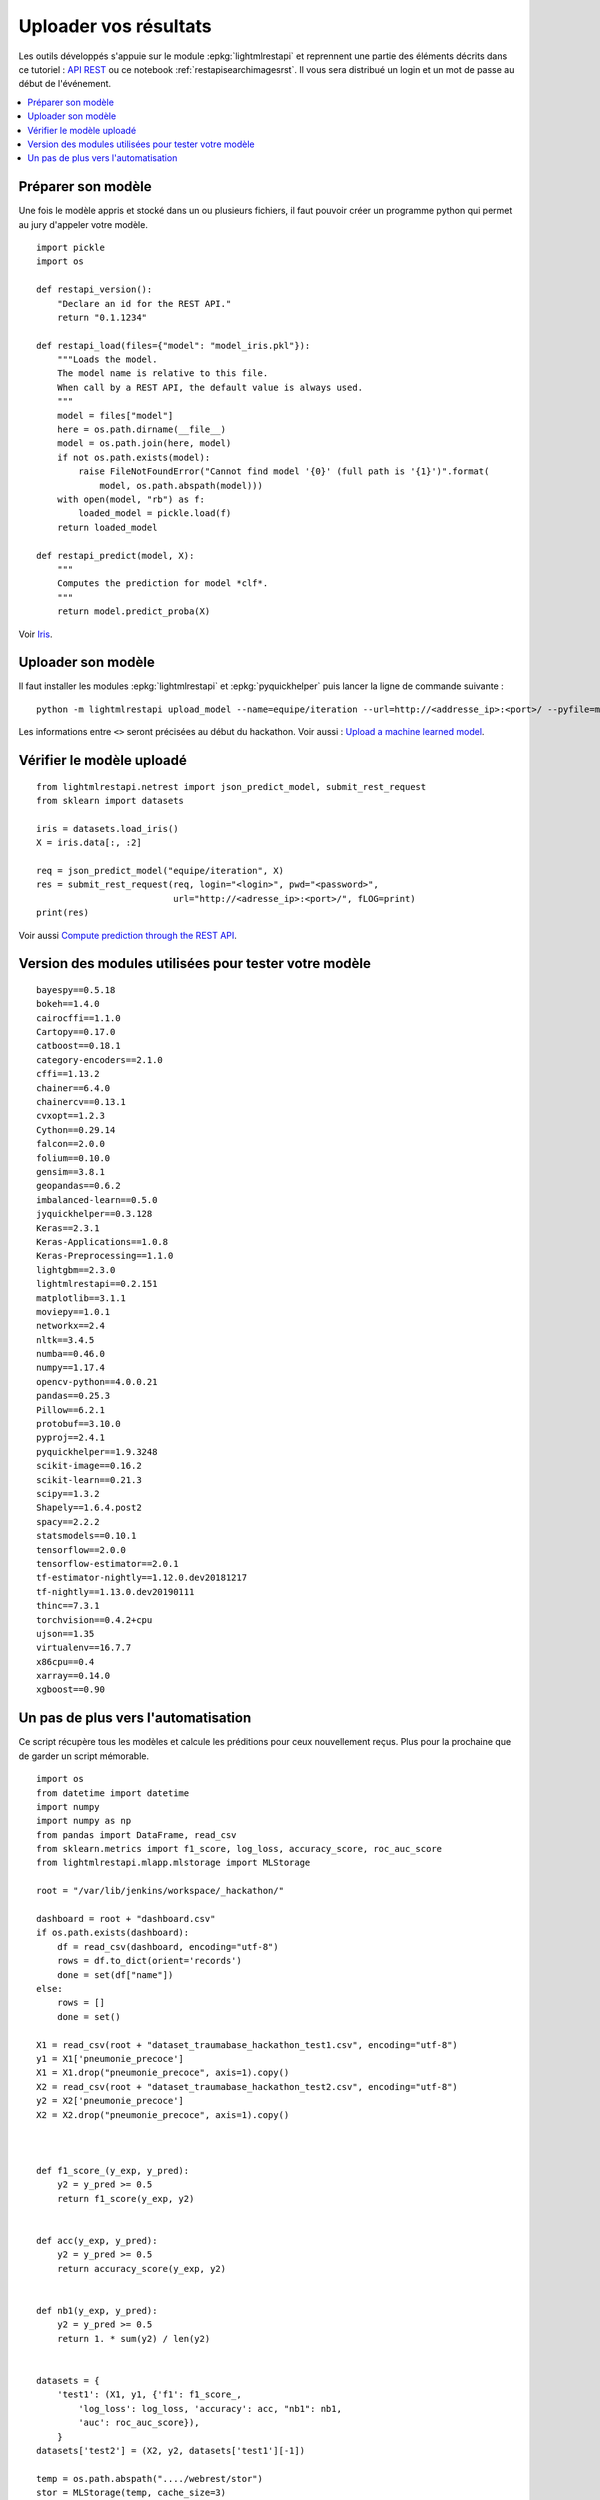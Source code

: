 
.. _l-hackathon-2019-api-rest:

Uploader vos résultats
======================

Les outils développés s'appuie sur le module
:epkg:`lightmlrestapi` et reprennent une partie
des éléments décrits dans ce tutoriel :
`API REST <http://www.xavierdupre.fr/app/lightmlrestapi/
helpsphinx/tutorial/store_rest_api.html>`_
ou ce notebook :ref:`restapisearchimagesrst`.
Il vous sera distribué un login et un mot de passe au début
de l'événement.

.. contents::
    :local:

Préparer son modèle
-------------------

Une fois le modèle appris
et stocké dans un ou plusieurs fichiers, il faut pouvoir créer un
programme python qui permet au jury d'appeler votre modèle.

::

    import pickle
    import os

    def restapi_version():
        "Declare an id for the REST API."
        return "0.1.1234"

    def restapi_load(files={"model": "model_iris.pkl"}):
        """Loads the model.
        The model name is relative to this file.
        When call by a REST API, the default value is always used.
        """
        model = files["model"]
        here = os.path.dirname(__file__)
        model = os.path.join(here, model)
        if not os.path.exists(model):
            raise FileNotFoundError("Cannot find model '{0}' (full path is '{1}')".format(
                model, os.path.abspath(model)))
        with open(model, "rb") as f:
            loaded_model = pickle.load(f)
        return loaded_model

    def restapi_predict(model, X):
        """
        Computes the prediction for model *clf*.
        """
        return model.predict_proba(X)

Voir `Iris
<http://www.xavierdupre.fr/app/lightmlrestapi/helpsphinx/tutorial/
store_rest_api.html#train-a-model-on-iris>`_.

Uploader son modèle
-------------------

Il faut installer les modules :epkg:`lightmlrestapi` et
:epkg:`pyquickhelper` puis lancer la ligne de commande suivante :

::

    python -m lightmlrestapi upload_model --name=equipe/iteration --url=http://<addresse_ip>:<port>/ --pyfile=model_iris.py --data "fichier1,fichier2" --login=hk2019 --pwd=<password>

Les informations entre ``<>`` seront précisées au début du hackathon.
Voir aussi :
`Upload a machine learned model
<http://www.xavierdupre.fr/app/lightmlrestapi/helpsphinx/tutorial/
store_rest_api.html#upload-a-machine-learned-model>`_.

Vérifier le modèle uploadé
--------------------------

::

    from lightmlrestapi.netrest import json_predict_model, submit_rest_request
    from sklearn import datasets

    iris = datasets.load_iris()
    X = iris.data[:, :2]

    req = json_predict_model("equipe/iteration", X)
    res = submit_rest_request(req, login="<login>", pwd="<password>",
                              url="http://<adresse_ip>:<port>/", fLOG=print)
    print(res)

Voir aussi
`Compute prediction through the REST API
<http://www.xavierdupre.fr/app/lightmlrestapi/helpsphinx/tutorial/
store_rest_api.html#compute-prediction-through-the-rest-api>`_.

Version des modules utilisées pour tester votre modèle
------------------------------------------------------

::

    bayespy==0.5.18
    bokeh==1.4.0
    cairocffi==1.1.0
    Cartopy==0.17.0
    catboost==0.18.1
    category-encoders==2.1.0
    cffi==1.13.2
    chainer==6.4.0
    chainercv==0.13.1
    cvxopt==1.2.3
    Cython==0.29.14
    falcon==2.0.0
    folium==0.10.0
    gensim==3.8.1
    geopandas==0.6.2
    imbalanced-learn==0.5.0
    jyquickhelper==0.3.128
    Keras==2.3.1
    Keras-Applications==1.0.8
    Keras-Preprocessing==1.1.0
    lightgbm==2.3.0
    lightmlrestapi==0.2.151
    matplotlib==3.1.1
    moviepy==1.0.1
    networkx==2.4
    nltk==3.4.5
    numba==0.46.0
    numpy==1.17.4
    opencv-python==4.0.0.21
    pandas==0.25.3
    Pillow==6.2.1
    protobuf==3.10.0
    pyproj==2.4.1
    pyquickhelper==1.9.3248
    scikit-image==0.16.2
    scikit-learn==0.21.3
    scipy==1.3.2
    Shapely==1.6.4.post2
    spacy==2.2.2
    statsmodels==0.10.1
    tensorflow==2.0.0
    tensorflow-estimator==2.0.1
    tf-estimator-nightly==1.12.0.dev20181217
    tf-nightly==1.13.0.dev20190111
    thinc==7.3.1
    torchvision==0.4.2+cpu
    ujson==1.35
    virtualenv==16.7.7
    x86cpu==0.4
    xarray==0.14.0
    xgboost==0.90

Un pas de plus vers l'automatisation
------------------------------------

Ce script récupère tous les modèles et calcule les préditions
pour ceux nouvellement reçus. Plus pour la prochaine que de garder
un script mémorable.

::

    import os
    from datetime import datetime
    import numpy
    import numpy as np
    from pandas import DataFrame, read_csv
    from sklearn.metrics import f1_score, log_loss, accuracy_score, roc_auc_score
    from lightmlrestapi.mlapp.mlstorage import MLStorage
    
    root = "/var/lib/jenkins/workspace/_hackathon/"

    dashboard = root + "dashboard.csv"
    if os.path.exists(dashboard):
        df = read_csv(dashboard, encoding="utf-8")
        rows = df.to_dict(orient='records')
        done = set(df["name"])
    else:
        rows = []
        done = set()

    X1 = read_csv(root + "dataset_traumabase_hackathon_test1.csv", encoding="utf-8")
    y1 = X1['pneumonie_precoce']
    X1 = X1.drop("pneumonie_precoce", axis=1).copy()
    X2 = read_csv(root + "dataset_traumabase_hackathon_test2.csv", encoding="utf-8")
    y2 = X2['pneumonie_precoce']
    X2 = X2.drop("pneumonie_precoce", axis=1).copy()



    def f1_score_(y_exp, y_pred):
        y2 = y_pred >= 0.5
        return f1_score(y_exp, y2)


    def acc(y_exp, y_pred):
        y2 = y_pred >= 0.5
        return accuracy_score(y_exp, y2)


    def nb1(y_exp, y_pred):
        y2 = y_pred >= 0.5
        return 1. * sum(y2) / len(y2)


    datasets = {
        'test1': (X1, y1, {'f1': f1_score_,
            'log_loss': log_loss, 'accuracy': acc, "nb1": nb1,
            'auc': roc_auc_score}),
        }
    datasets['test2'] = (X2, y2, datasets['test1'][-1])

    temp = os.path.abspath("..../webrest/stor")
    stor = MLStorage(temp, cache_size=3)
    names = list(stor.enumerate_names())
    modif = 0

    for name in names:
        if name in done: # and name != 'jb/test14':
            continue
        done.add(name)
        ds = [datasets['test1'], datasets['test2']]
        modif += 1

        obs = dict(name=name, dt=datetime.now(), error="")
        for i, (X, y, metrics) in enumerate(ds):
            X = X.copy()
            y = y.copy()
            try:
                pred = stor.call_predict(name, X)
            except Exception as e:
                obs['error'] += '**' + str(type(e)) + ':' + str(e)
                print("[eval] '{}' - {}".format(name, str(e)))
                rows.append(obs)
                continue
            if pred is None:
                obs['error'] += '**restapi_predict retourne None'
                break
            if len(pred.shape) == 2 and pred.shape[1] == 2:
                pred = pred[:, 1]
            if len(pred.shape) == 2:
                obs['error'] += "**predict doit retourner une seule proba"
                break
            for m, metric in metrics.items():
                try:
                    scor = metric(y, pred)
                except Exception as e:
                    obs["error"] += "**[%s] %s:%s" % (m, str(type(e)), str(e))
                    rows.append(obs)
                    print("[eval] '{}' - {}-->{}".format(name, m, str(e)))
                    continue
                obs["%s_%d" % (m, i)] = scor
                print("[eval] '{}' - {}_{}={}".format(name, m, i, scor))
        rows.append(obs)

    if modif >= 0:
        df = DataFrame(rows)
        df = df.sort_values('auc_0', ascending=False).reset_index(drop=True)
        df.to_csv(root + "dashboard.csv", index=False, encoding="utf-8")
        df.to_html(root + "dashboard.html")
        print(df)
